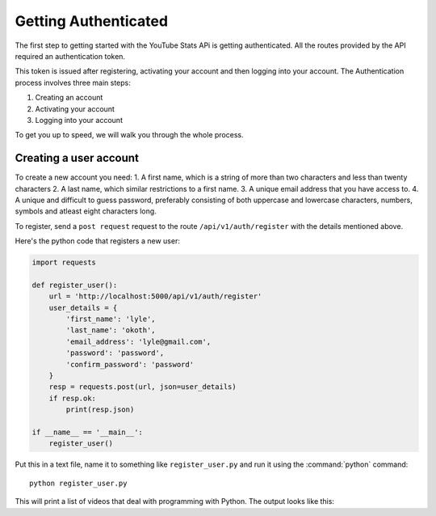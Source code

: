 .. _intro-install:

=====================
Getting Authenticated
=====================

The first step to getting started with the YouTube Stats APi is getting 
authenticated. All the routes provided by the API required an authentication 
token.

This token is issued after registering, activating your account and then logging 
into your account. The Authentication process involves three main steps:

1. Creating an account
2. Activating your account
3. Logging into your account

To get you up to speed, we will walk you through the whole process.

Creating a user account
=======================

To create a new account you need:
1. A first name, which is a string of more than two characters and less than twenty 
characters
2. A last name, which similar restrictions to a first name.
3. A unique email address that you have access to.
4. A unique and difficult to guess password, preferably consisting of both 
uppercase and lowercase characters, numbers, symbols and atleast eight characters long.

To register, send a ``post request`` request to the route ``/api/v1/auth/register`` with 
the details mentioned above. 

Here's the python code that registers a new user:

.. code-block:: python

    import requests

    def register_user():
        url = 'http://localhost:5000/api/v1/auth/register'
        user_details = {
            'first_name': 'lyle',
            'last_name': 'okoth',
            'email_address': 'lyle@gmail.com',
            'password': 'password',
            'confirm_password': 'password'
        }
        resp = requests.post(url, json=user_details)
        if resp.ok:
            print(resp.json)

    if __name__ == '__main__':
        register_user()

Put this in a text file, name it to something like ``register_user.py``
and run it using the :command:`python` command::

    python register_user.py


This will print a list of videos that deal with programming with Python. The
output looks like this:

.. code-block:: python
    {
        'date_registered': 'Tue, 23 May 2023 16:25:51 GMT', 
        'date_updated': 'Tue, 23 May 2023 16:25:51 GMT', 
        'email_address': 'lyle@gmail.com', 
        'first_name': 'lyle', 
        'id': 2, 
        'last_name': 'okoth', 
        'password': 'password',
        'activation_token': 'activation token'
    }